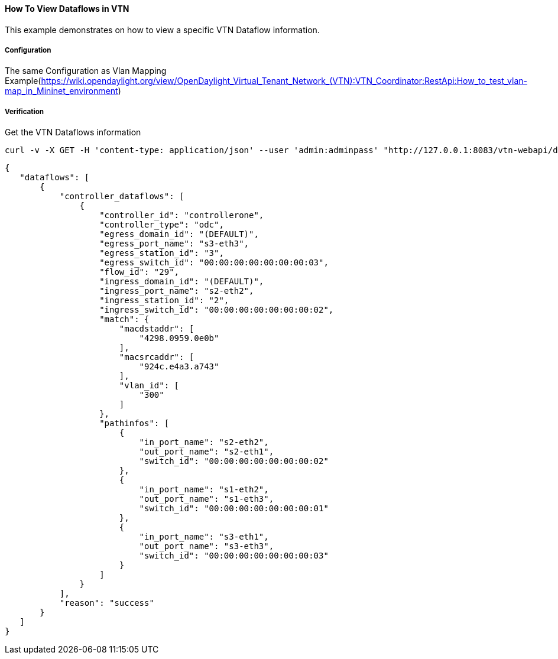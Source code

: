 ==== How To View Dataflows in VTN
This example demonstrates on how to view a specific VTN Dataflow information.

===== Configuration
The same Configuration as Vlan Mapping Example(https://wiki.opendaylight.org/view/OpenDaylight_Virtual_Tenant_Network_(VTN):VTN_Coordinator:RestApi:How_to_test_vlan-map_in_Mininet_environment)

===== Verification
Get the VTN Dataflows information

----
curl -v -X GET -H 'content-type: application/json' --user 'admin:adminpass' "http://127.0.0.1:8083/vtn-webapi/dataflows?controller_id=controllerone&srcmacaddr=924c.e4a3.a743&vlan_id=300&switch_id=00:00:00:00:00:00:00:02&port_name=s2-eth1"
----


----
{
   "dataflows": [
       {
           "controller_dataflows": [
               {
                   "controller_id": "controllerone",
                   "controller_type": "odc",
                   "egress_domain_id": "(DEFAULT)",
                   "egress_port_name": "s3-eth3",
                   "egress_station_id": "3",
                   "egress_switch_id": "00:00:00:00:00:00:00:03",
                   "flow_id": "29",
                   "ingress_domain_id": "(DEFAULT)",
                   "ingress_port_name": "s2-eth2",
                   "ingress_station_id": "2",
                   "ingress_switch_id": "00:00:00:00:00:00:00:02",
                   "match": {
                       "macdstaddr": [
                           "4298.0959.0e0b"
                       ],
                       "macsrcaddr": [
                           "924c.e4a3.a743"
                       ],
                       "vlan_id": [
                           "300"
                       ]
                   },
                   "pathinfos": [
                       {
                           "in_port_name": "s2-eth2",
                           "out_port_name": "s2-eth1",
                           "switch_id": "00:00:00:00:00:00:00:02"
                       },
                       {
                           "in_port_name": "s1-eth2",
                           "out_port_name": "s1-eth3",
                           "switch_id": "00:00:00:00:00:00:00:01"
                       },
                       {
                           "in_port_name": "s3-eth1",
                           "out_port_name": "s3-eth3",
                           "switch_id": "00:00:00:00:00:00:00:03"
                       }
                   ]
               }
           ],
           "reason": "success"
       }
   ]
}
----

